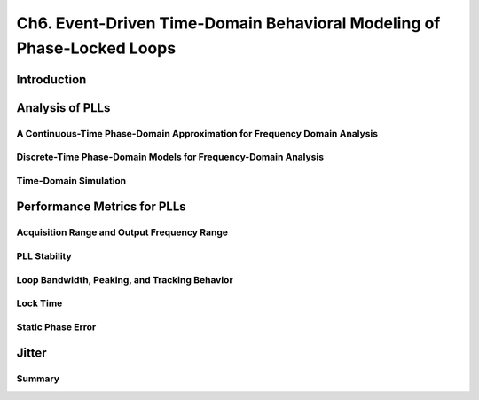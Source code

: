 ====================================================================================================
Ch6. Event-Driven Time-Domain Behavioral Modeling of Phase-Locked Loops
====================================================================================================

Introduction
====================


Analysis of PLLs
====================


A Continuous-Time Phase-Domain Approximation for Frequency Domain Analysis
------------------------------------------------------------------------------------

Discrete-Time Phase-Domain Models for Frequency-Domain Analysis
------------------------------------------------------------------------------------

Time-Domain Simulation
------------------------------------------------------------------------------------


Performance Metrics for PLLs
==================================

Acquisition Range and Output Frequency Range
------------------------------------------------------------------------------------

PLL Stability
------------------------------------------------------------------------------------

Loop Bandwidth, Peaking, and Tracking Behavior
------------------------------------------------------------------------------------

Lock Time
------------------------------------------------------------------------------------

Static Phase Error
------------------------------------------------------------------------------------


Jitter
===========


Summary
------------
